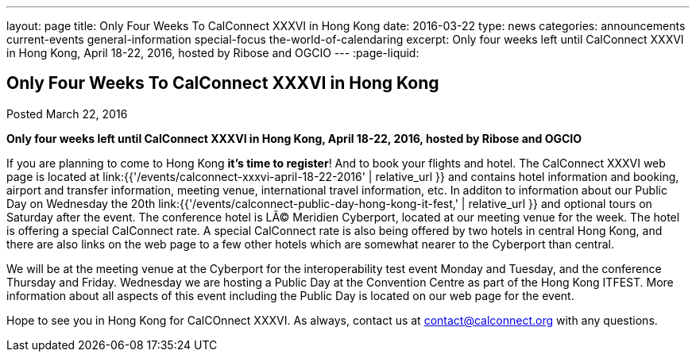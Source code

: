 ---
layout: page
title: Only Four Weeks To CalConnect XXXVI in  Hong Kong
date: 2016-03-22
type: news
categories: announcements current-events general-information special-focus the-world-of-calendaring
excerpt: Only four weeks left until CalConnect XXXVI in Hong Kong, April 18-22, 2016, hosted by Ribose and OGCIO
---
:page-liquid:

== Only Four Weeks To CalConnect XXXVI in  Hong Kong

Posted March 22, 2016

*Only four weeks left until CalConnect XXXVI in Hong Kong, April 18-22, 2016, hosted by Ribose and OGCIO*

If you are planning to come to Hong Kong *it's time to register*! And to book
your flights and hotel. The CalConnect XXXVI web page is located at
link:{{'/events/calconnect-xxxvi-april-18-22-2016' | relative_url }} and
contains hotel information and booking, airport and transfer information,
meeting venue, international travel information, etc. In additon to information
about our Public Day on Wednesday the 20th
link:{{'/events/calconnect-public-day-hong-kong-it-fest,' | relative_url }} and
optional tours on Saturday after the event. The conference hotel is LÃ© Meridien
Cyberport, located at our meeting venue for the week. The hotel is offering a
special CalConnect rate. A special CalConnect rate is also being offered by two
hotels in central Hong Kong, and there are also links on the web page to a few
other hotels which are somewhat nearer to the Cyberport than central.

We will be at the meeting venue at the Cyberport for the interoperability test
event Monday and Tuesday, and the conference Thursday and Friday. Wednesday we
are hosting a Public Day at the Convention Centre as part of the Hong Kong
ITFEST. More information about all aspects of this event including the Public
Day is located on our web page for the event.

Hope to see you in Hong Kong for CalCOnnect XXXVI. As always, contact us at
mailto:contact@calconnect.org[contact@calconnect.org] with any questions.



